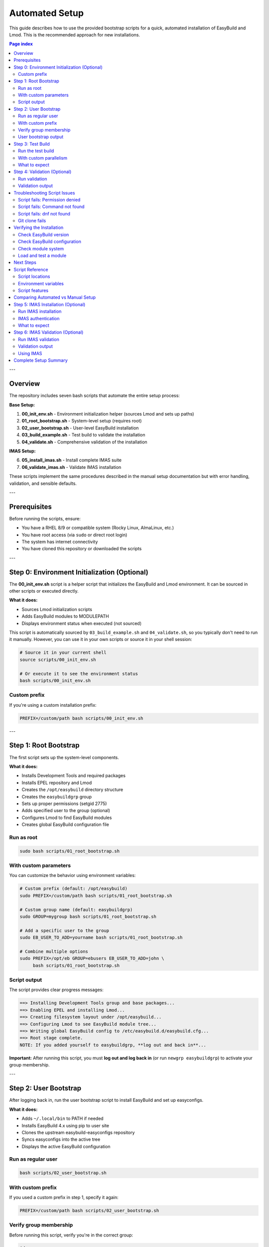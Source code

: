 .. _automated_setup:

==================
Automated Setup
==================

This guide describes how to use the provided bootstrap scripts for a quick, automated installation of EasyBuild and Lmod. This is the recommended approach for new installations.

.. contents:: Page index
   :local:
   :depth: 2

---

Overview
========

The repository includes seven bash scripts that automate the entire setup process:

**Base Setup:**

1. **00_init_env.sh** - Environment initialization helper (sources Lmod and sets up paths)
2. **01_root_bootstrap.sh** - System-level setup (requires root)
3. **02_user_bootstrap.sh** - User-level EasyBuild installation
4. **03_build_example.sh** - Test build to validate the installation
5. **04_validate.sh** - Comprehensive validation of the installation

**IMAS Setup:**

6. **05_install_imas.sh** - Install complete IMAS suite
7. **06_validate_imas.sh** - Validate IMAS installation

These scripts implement the same procedures described in the manual setup documentation but with error handling, validation, and sensible defaults.

---

Prerequisites
=============

Before running the scripts, ensure:

* You have a RHEL 8/9 or compatible system (Rocky Linux, AlmaLinux, etc.)
* You have root access (via ``sudo`` or direct root login)
* The system has internet connectivity
* You have cloned this repository or downloaded the scripts

---

Step 0: Environment Initialization (Optional)
==============================================

The **00_init_env.sh** script is a helper script that initializes the EasyBuild and Lmod environment. It can be sourced in other scripts or executed directly.

**What it does:**

* Sources Lmod initialization scripts
* Adds EasyBuild modules to MODULEPATH
* Displays environment status when executed (not sourced)

This script is automatically sourced by ``03_build_example.sh`` and ``04_validate.sh``, so you typically don't need to run it manually. However, you can use it in your own scripts or source it in your shell session:

.. code-block:: bash

   # Source it in your current shell
   source scripts/00_init_env.sh

   # Or execute it to see the environment status
   bash scripts/00_init_env.sh

Custom prefix
-------------

If you're using a custom installation prefix:

.. code-block:: bash

   PREFIX=/custom/path bash scripts/00_init_env.sh

---

Step 1: Root Bootstrap
======================

The first script sets up the system-level components.

**What it does:**

* Installs Development Tools and required packages
* Installs EPEL repository and Lmod
* Creates the ``/opt/easybuild`` directory structure
* Creates the ``easybuildgrp`` group
* Sets up proper permissions (setgid 2775)
* Adds specified user to the group (optional)
* Configures Lmod to find EasyBuild modules
* Creates global EasyBuild configuration file

Run as root
-----------

.. code-block:: bash

   sudo bash scripts/01_root_bootstrap.sh

With custom parameters
----------------------

You can customize the behavior using environment variables:

.. code-block:: bash

   # Custom prefix (default: /opt/easybuild)
   sudo PREFIX=/custom/path bash scripts/01_root_bootstrap.sh

   # Custom group name (default: easybuildgrp)
   sudo GROUP=mygroup bash scripts/01_root_bootstrap.sh

   # Add a specific user to the group
   sudo EB_USER_TO_ADD=yourname bash scripts/01_root_bootstrap.sh

   # Combine multiple options
   sudo PREFIX=/opt/eb GROUP=ebusers EB_USER_TO_ADD=john \
        bash scripts/01_root_bootstrap.sh

Script output
-------------

The script provides clear progress messages:

.. code-block:: text

   ==> Installing Development Tools group and base packages...
   ==> Enabling EPEL and installing Lmod...
   ==> Creating filesystem layout under /opt/easybuild...
   ==> Configuring Lmod to see EasyBuild module tree...
   ==> Writing global EasyBuild config to /etc/easybuild.d/easybuild.cfg...
   ==> Root stage complete.
   NOTE: If you added yourself to easybuildgrp, **log out and back in**...

**Important:** After running this script, you must **log out and log back in** (or run ``newgrp easybuildgrp``) to activate your group membership.

---

Step 2: User Bootstrap
======================

After logging back in, run the user bootstrap script to install EasyBuild and set up easyconfigs.

**What it does:**

* Adds ``~/.local/bin`` to PATH if needed
* Installs EasyBuild 4.x using pip to user site
* Clones the upstream easybuild-easyconfigs repository
* Syncs easyconfigs into the active tree
* Displays the active EasyBuild configuration

Run as regular user
-------------------

.. code-block:: bash

   bash scripts/02_user_bootstrap.sh

With custom prefix
------------------

If you used a custom prefix in step 1, specify it again:

.. code-block:: bash

   PREFIX=/custom/path bash scripts/02_user_bootstrap.sh

Verify group membership
-----------------------

Before running this script, verify you're in the correct group:

.. code-block:: bash

   id
   # Should show easybuildgrp (or your custom group name)

If the group doesn't appear, you need to log out and log back in.

User bootstrap output
---------------------

.. code-block:: text

   ==> Ensuring ~/.local/bin is on PATH...
   ==> Installing EasyBuild 4.x to user site...
   ==> Checking eb version...
   ==> Cloning upstream easyconfigs (if not present)...
   ==> Syncing upstream easyconfigs into active tree...
   ==> Showing EasyBuild config...
   User stage complete.

---

Step 3: Test Build
==================

The third script performs a test build to validate the entire setup. **Note:** This script builds the EasyBuild module itself as a lightweight test, not GCCcore.

**What it does:**

* Sources the environment initialization script (00_init_env.sh)
* Purges any loaded modules
* Builds EasyBuild 4.9.0 module with automatic dependency resolution
* Lists available modules
* Validates that the module can be loaded
* Shows module information

Run the test build
------------------

.. code-block:: bash

   bash scripts/03_build_example.sh

With custom parallelism
-----------------------

By default, the script uses all available CPU cores. You can limit this:

.. code-block:: bash

   PARALLEL=4 bash scripts/03_build_example.sh

What to expect
--------------

The build process will:

1. Download required sources (may take a few minutes)
2. Build EasyBuild module and its dependencies
3. Install to ``/opt/easybuild/software``
4. Create module files in ``/opt/easybuild/modules/all``

On success, you'll see:

.. code-block:: text

   Building EasyBuild module (lightweight test)...
   == building and installing EasyBuild/4.9.0...
   == COMPLETED: Installation ended successfully
   Listing modules...
   ------------------------- /opt/easybuild/modules/all --------------------------
   EasyBuild/4.9.0
   ✓ EasyBuild module loaded successfully

---

Step 4: Validation (Optional)
==============================

The fourth script performs comprehensive validation checks to ensure everything is working correctly.

**What it does:**

* Sources the environment initialization script
* Checks that software directories exist
* Verifies module files are created
* Tests module availability and discovery (``module avail``, ``module spider``)
* Tests module loading
* Verifies EasyBuild command functionality

Run validation
--------------

.. code-block:: bash

   bash scripts/04_validate.sh

Validation output
-----------------

On success, you'll see:

.. code-block:: text

   === EasyBuild Installation Validation ===
   
   1. Checking software installation...
   ✓ EasyBuild software directory exists
   
   2. Checking module files...
   ✓ EasyBuild module directory exists
   
   3. Testing module availability...
   ✓ EasyBuild module is available
   
   4. Testing module spider...
   ✓ module spider finds EasyBuild
   
   5. Testing module load...
   ✓ EasyBuild module loaded successfully
   
   === All validation checks passed! ===

If any check fails, the script will exit with an error and indicate which validation step failed.

---

Troubleshooting Script Issues
==============================

Script fails: Permission denied
--------------------------------

**Symptom:** ``ERROR: Cannot write to /opt/easybuild``

**Solution:** 

* Verify you ran the root bootstrap script first
* Check group membership: ``id`` should show ``easybuildgrp``
* Log out and log back in to activate group membership
* Try: ``newgrp easybuildgrp`` then run the script again

Script fails: Command not found
--------------------------------

**Symptom:** ``eb: command not found`` or ``module: command not found``

**Solution:**

* For ``eb``: Open a new shell or run ``source ~/.bashrc``
* For ``module``: Start a new login shell or run ``source /etc/profile.d/lmod.sh``

Script fails: dnf not found
----------------------------

**Symptom:** ``ERROR: This script expects a RHEL/Rocky-like system with dnf``

**Solution:** These scripts are designed for RHEL 8/9 and compatible systems. For other distributions, use the manual setup procedure.

Git clone fails
---------------

**Symptom:** Error cloning easybuild-easyconfigs repository

**Solution:**

* Check internet connectivity
* Verify you can access GitHub: ``curl -I https://github.com``
* If behind a proxy, configure git: ``git config --global http.proxy <proxy-url>``

---

Verifying the Installation
===========================

After all three scripts complete successfully, verify the setup:

Check EasyBuild version
-----------------------

.. code-block:: bash

   eb --version
   # Should show: This is EasyBuild 4.x.x

Check EasyBuild configuration
------------------------------

.. code-block:: bash

   eb --show-config
   # Should show settings from /etc/easybuild.d/easybuild.cfg

Check module system
-------------------

.. code-block:: bash

   module --version
   # Should show Lmod version
   
   module avail
   # Should list EasyBuild/4.9.0 if test build succeeded

Load and test a module
----------------------

.. code-block:: bash

   module load EasyBuild/4.9.0
   eb --version
   # Should show EasyBuild 4.9.0

---

Next Steps
==========

After successful automated setup:

1. **Build additional software**: Use ``eb <package>.eb --robot`` to build more packages
2. **Add custom easyconfigs**: Place them in ``/opt/easybuild/local-easyconfigs``
3. **Share with team**: Add other users to ``easybuildgrp`` with ``usermod -aG easybuildgrp <username>``
4. **Update easyconfigs**: Periodically update with:

   .. code-block:: bash

      cd /opt/easybuild/easyconfigs/upstream
      git pull
      rsync -a easybuild/easyconfigs/ /opt/easybuild/easyconfigs/

5. **Review best practices**: See :ref:`operations` for ongoing maintenance

---

Script Reference
================

All scripts support idempotent execution—safe to run multiple times.

Script locations
----------------

* ``scripts/00_init_env.sh`` - Environment initialization (can be sourced or executed)
* ``scripts/01_root_bootstrap.sh`` - Run as root
* ``scripts/02_user_bootstrap.sh`` - Run as regular user  
* ``scripts/03_build_example.sh`` - Run as regular user
* ``scripts/04_validate.sh`` - Run as regular user

Environment variables
---------------------

**00_init_env.sh:**

* ``PREFIX`` - Installation prefix (default: ``/opt/easybuild``)

**01_root_bootstrap.sh:**

* ``PREFIX`` - Installation prefix (default: ``/opt/easybuild``)
* ``GROUP`` - Unix group name (default: ``easybuildgrp``)
* ``EB_USER_TO_ADD`` - Username to add to group (optional)

**02_user_bootstrap.sh:**

* ``PREFIX`` - Installation prefix (default: ``/opt/easybuild``)

**03_build_example.sh:**

* ``PREFIX`` - Installation prefix (default: ``/opt/easybuild``)
* ``PARALLEL`` - Number of parallel build jobs (default: all cores)

**04_validate.sh:**

* ``PREFIX`` - Installation prefix (default: ``/opt/easybuild``)

Script features
---------------

* **Error handling**: Scripts exit on first error (``set -euo pipefail``)
* **Validation**: Check prerequisites before proceeding
* **Idempotency**: Safe to run multiple times
* **Clear output**: Progress messages show what's happening
* **Customizable**: Environment variables for common changes

---

Comparing Automated vs Manual Setup
====================================

.. list-table::
   :header-rows: 1
   :widths: 30 35 35

   * - Aspect
     - Automated (Scripts)
     - Manual (Step-by-step)
   * - Time required
     - 10-15 minutes
     - 30-60 minutes
   * - Skill level
     - Beginner friendly
     - Requires understanding
   * - Customization
     - Limited (env vars)
     - Full control
   * - Error handling
     - Automatic
     - Manual intervention
   * - Learning value
     - Less educational
     - More educational
   * - Use case
     - Production, quick setup
     - Learning, custom needs

**Recommendation:** Use automated setup for production systems or when you need quick deployment. Use manual setup when learning EasyBuild or if you need custom configurations not supported by the scripts.

---

Step 5: IMAS Installation (Optional)
=====================================

After the base EasyBuild setup is complete, you can install IMAS modules.

**Prerequisites:**

* Base EasyBuild setup completed (steps 1-4)
* Access to ITER git repository (git.iter.org)
* Network connectivity to download IMAS sources

**What the script does:**

* Clones ITER easyconfigs repository (if not present)
* Creates IMAS work directory
* Installs base toolchain (intel-2023b or foss-2023b)
* Installs IMAS dependencies (HDF5, MDSplus, UDA, Boost, etc.)
* Installs IMAS modules in correct order
* Verifies the installation

Run IMAS installation
----------------------

.. code-block:: bash

   # Install IMAS with Intel toolchain (default)
   bash scripts/05_install_imas.sh intel 5.4.3

   # Or install with FOSS toolchain
   bash scripts/05_install_imas.sh foss 5.4.3

   # Specify number of parallel jobs (default: 8)
   bash scripts/05_install_imas.sh intel 5.4.3 16

IMAS authentication
-------------------

If you need to authenticate to ITER git server:

.. code-block:: bash

   # Set up SSH keys
   ssh-keygen -t rsa -b 4096 -C "your.email@iter.org"
   
   # Add to ITER git account
   cat ~/.ssh/id_rsa.pub
   # Copy this to your ITER git profile

What to expect
--------------

The installation process will:

1. Check prerequisites and authentication
2. Clone ITER easyconfigs repository
3. Install toolchain (~1-2 hours)
4. Install IMAS dependencies
5. Install IMAS modules in order (~30-60 minutes per module)

Total installation time: 3-5 hours depending on system and modules selected.

IMAS modules installed:

* IMAS-AL-Core - Core library
* IMAS-AL-Cpp - C++ bindings
* IMAS-AL-Fortran - Fortran bindings
* IMAS-AL-Python - Python bindings
* IMAS-AL-HDC - HDF5 backend
* IMAS-AL-MDSplus-models - MDSplus backend
* IDS-Validator - Validation tools
* IDStools - Utility tools
* IMAS-Python - Python utilities
* IMAS - Complete meta-module

---

Step 6: IMAS Validation (Optional)
===================================

After IMAS installation, validate it with the validation script.

**What it does:**

* Checks IMAS module availability
* Loads IMAS module
* Verifies environment variables
* Tests Python imports
* Checks library paths
* Generates test scripts

Run IMAS validation
--------------------

.. code-block:: bash

   # Validate Intel toolchain installation
   bash scripts/06_validate_imas.sh intel-2023b 5.4.3

   # Or validate FOSS toolchain installation
   bash scripts/06_validate_imas.sh foss-2023b 5.4.3

Validation output
-----------------

On success, you'll see:

.. code-block:: text

   === Checking IMAS Modules ===
   ✓ Found: IMAS-AL-Core/5.4.3-intel-2023b
   ✓ Found: IMAS-AL-Python/5.4.3-intel-2023b
   ✓ Found: IMAS/5.4.3-intel-2023b
   
   === Loading IMAS Module ===
   ✓ Successfully loaded IMAS/5.4.3-intel-2023b
   
   === Checking Environment Variables ===
   ✓ IMAS_HOME = /work/imas
   ✓ AL_VERSION = 5.4.3
   
   === Testing Python Imports ===
   ✓ imas_core import successful
   
   ✓ All critical checks passed!

Using IMAS
----------

After successful installation and validation:

.. code-block:: bash

   # Load IMAS module
   module purge
   module load IMAS/5.4.3-intel-2023b
   
   # Test Python bindings
   python3 -c "import imas_core; print('IMAS ready!')"
   
   # Create an alias for convenience
   echo "alias load-imas='module purge && module load IMAS/5.4.3-intel-2023b'" >> ~/.bashrc

For detailed IMAS installation instructions, troubleshooting, and advanced usage, see :ref:`imas_installation`.

---

Complete Setup Summary
======================

For a complete EasyBuild + IMAS setup, run all scripts in order:

.. code-block:: bash

   # Step 1: Root bootstrap (as root)
   sudo bash scripts/01_root_bootstrap.sh
   
   # Log out and log back in to activate group membership
   
   # Step 2: User bootstrap (as user)
   bash scripts/02_user_bootstrap.sh
   
   # Step 3: Test build (as user)
   bash scripts/03_build_example.sh
   
   # Step 4: Validate base setup (as user)
   bash scripts/04_validate.sh
   
   # Step 5: Install IMAS (as user, requires ITER access)
   bash scripts/05_install_imas.sh intel 5.4.3
   
   # Step 6: Validate IMAS (as user)
   bash scripts/06_validate_imas.sh intel-2023b 5.4.3

Total time: ~4-6 hours (mostly automated compilation)

